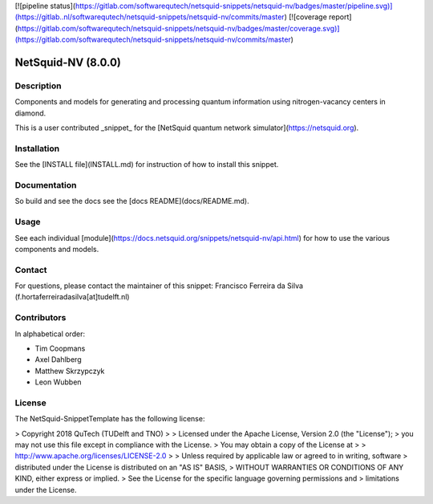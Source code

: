 [![pipeline status](https://gitlab.com/softwarequtech/netsquid-snippets/netsquid-nv/badges/master/pipeline.svg)](https://gitlab..nl/softwarequtech/netsquid-snippets/netsquid-nv/commits/master) [![coverage report](https://gitlab.com/softwarequtech/netsquid-snippets/netsquid-nv/badges/master/coverage.svg)](https://gitlab.com/softwarequtech/netsquid-snippets/netsquid-nv/commits/master)

NetSquid-NV (8.0.0)
================================

Description
-----------
Components and models for generating and processing quantum information using nitrogen-vacancy centers in diamond.

This is a user contributed _snippet_ for the [NetSquid quantum network simulator](https://netsquid.org).

Installation
------------

See the [INSTALL file](INSTALL.md) for instruction of how to install this snippet.

Documentation
-------------

So build and see the docs see the [docs README](docs/README.md).

Usage
-----

See each individual [module](https://docs.netsquid.org/snippets/netsquid-nv/api.html) for how to use the various components and models.

Contact
-------

For questions, please contact the maintainer of this snippet: Francisco Ferreira da Silva (f.hortaferreiradasilva[at]tudelft.nl)

Contributors
------------
In alphabetical order:

- Tim Coopmans
- Axel Dahlberg
- Matthew Skrzypczyk
- Leon Wubben



License
-------

The NetSquid-SnippetTemplate has the following license:

> Copyright 2018 QuTech (TUDelft and TNO)
> 
>   Licensed under the Apache License, Version 2.0 (the "License");
>   you may not use this file except in compliance with the License.
>   You may obtain a copy of the License at
> 
>     http://www.apache.org/licenses/LICENSE-2.0
> 
>   Unless required by applicable law or agreed to in writing, software
>   distributed under the License is distributed on an "AS IS" BASIS,
>   WITHOUT WARRANTIES OR CONDITIONS OF ANY KIND, either express or implied.
>   See the License for the specific language governing permissions and
>   limitations under the License.


